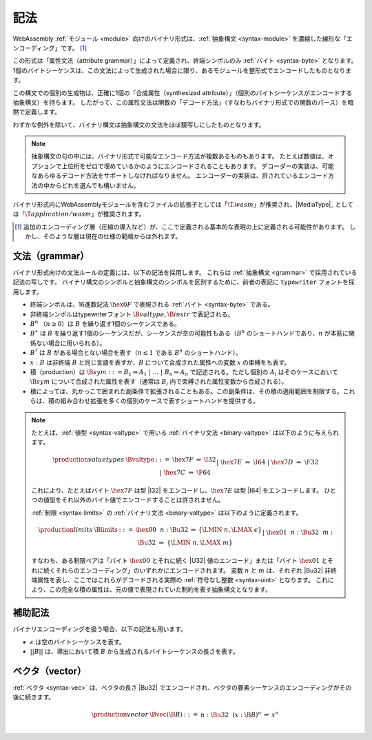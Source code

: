 .. index:: ! binary format, module, byte, file extension, abstract syntax

記法
-----------

WebAssembly :ref:`モジュール <module>` 向けのバイナリ形式は、:ref:`抽象構文 <syntax-module>` を濃縮した線形な「エンコーディング」です。
[#compression]_

この形式は「属性文法（attribute grammar）」によって定義され、終端シンボルのみ :ref:`バイト <syntax-byte>` となります。
1個のバイトシーケンスは、この文法によって生成された場合に限り、あるモジュールを整形式でエンコードしたものとなります。

この構文での個別の生成物は、正確に1個の「合成属性（synthesized attribute）」（個別のバイトシーケンスがエンコードする抽象構文）を持ちます。
したがって、この属性文法は関数の「デコード方法」（すなわちバイナリ形式での関数のパース）を暗黙で定義します。

わずかな例外を除いて、バイナリ構文は抽象構文の文法をほぼ鏡写しにしたものとなります。

.. note::
   抽象構文の句の中には、バイナリ形式で可能なエンコード方法が複数あるものもあります。
   たとえば数値は、オプションで上位桁をゼロで埋めているかのようにエンコードされることもあります。
   デコーダーの実装は、可能なあらゆるデコード方法をサポートしなければなりません。
   エンコーダーの実装は、許されているエンコード方法の中からどれを選んでも構いません。

バイナリ形式内にWebAssemblyモジュールを含むファイルの拡張子としては「:math:`\T{.wasm}`」が推奨され、|MediaType|_ としては「:math:`\T{application/wasm}`」が推奨されます。

.. [#compression]
   追加のエンコーディング層（圧縮の導入など）が、ここで定義される基本的な表現の上に定義される可能性があります。
   しかし、そのような層は現在の仕様の範疇からは外れます。

.. index:: grammar notation, notation, byte
   single: binary format; grammar
   pair: binary format; notation
.. _binary-grammar:

文法（grammar）
~~~~~~~

バイナリ形式向けの文法ルールの定義には、以下の記法を採用します。
これらは :ref:`抽象構文 <grammar>` で採用されている記法の写しです。
バイナリ構文のシンボルと抽象構文のシンボルを区別するために、前者の表記に :math:`\mathtt{typewriter}` フォントを採用します。

* 終端シンボルは、16進数記法 :math:`\hex{0F}` で表現される :ref:`バイト <syntax-byte>` である。

* 非終端シンボルはtypewriterフォント :math:`\B{valtype}, \B{instr}` で表記される。

* :math:`B^n` （:math:`n\geq 0`）は :math:`B` を繰り返す1個のシーケンスである。

* :math:`B^\ast` は :math:`B` を繰り返す1個のシーケンスだが、シーケンスが空の可能性もある（:math:`B^n` のショートハンドであり、:math:`n` が本筋に関係ない場合に用いられる）。

* :math:`B^?` は :math:`B` がある場合とない場合を表す（:math:`n \leq 1` である :math:`B^n` のショートハンド）。

* :math:`x{:}B` は非終端 :math:`B` と同じ言語を表すが、:math:`B` について合成された属性への変数 :math:`x` の束縛をも表す。

* 積（production）は :math:`\B{sym} ::= B_1 \Rightarrow A_1 ~|~ \dots ~|~ B_n \Rightarrow A_n` で記述される。ただし個別の :math:`A_i` はそのケースにおいて :math:`\B{sym}` について合成された属性を表す（通常は :math:`B_i` 内で束縛された属性変数から合成される）。

* 積によっては、丸かっこで囲まれた副条件で拡張されることもある。この副条件は、その積の適用範囲を制限する。これらは、積の組み合わせ拡張を多くの個別のケースで表すショートハンドを提供する。

.. note::
   たとえば、:ref:`値型 <syntax-valtype>` で用いる :ref:`バイナリ文法 <binary-valtype>` は以下のように与えられます。

   .. math::
     \begin{array}{llcll@{\qquad\qquad}l}
     \production{value types} & \Bvaltype &::=&
       \hex{7F} &\Rightarrow& \I32 \\ &&|&
       \hex{7E} &\Rightarrow& \I64 \\ &&|&
       \hex{7D} &\Rightarrow& \F32 \\ &&|&
       \hex{7C} &\Rightarrow& \F64 \\
     \end{array}

   これにより、たとえばバイト :math:`\hex{7F}` は型 |I32| をエンコードし、:math:`\hex{7E}` は型 |I64| をエンコードします。
   ひとつの値型をそれ以外のバイト値でエンコードすることは許されません。


   :ref:`制限 <syntax-limits>` の :ref:`バイナリ文法 <binary-valtype>` は以下のように定義されます。

   .. math::
      \begin{array}{llclll}
      \production{limits} & \Blimits &::=&
        \hex{00}~~n{:}\Bu32 &\Rightarrow& \{ \LMIN~n, \LMAX~\epsilon \} \\ &&|&
        \hex{01}~~n{:}\Bu32~~m{:}\Bu32 &\Rightarrow& \{ \LMIN~n, \LMAX~m \} \\
      \end{array}

   すなわち、ある制限ペアは「バイト :math:`\hex{00}` とそれに続く |U32| 値のエンコード」または「バイト :math:`\hex{01}` とそれに続くそれらのエンコーディング」のいずれかにエンコードされます。
   変数 :math:`n` と :math:`m` は、それぞれ |Bu32| 非終端属性を表し、ここではこれらがデコードされる実際の :ref:`符号なし整数 <syntax-uint>` となります。
   これにより、この完全な積の属性は、元の値で表現されていた制約を表す抽象構文となります。


.. _binary-notation:

補助記法
~~~~~~~~~~~~~~~~~~

バイナリエンコーディングを扱う場合、以下の記法も用います。

* :math:`\epsilon` は空のバイトシーケンスを表す。

* :math:`||B||` は、導出において積 :math:`B` から生成されるバイトシーケンスの長さを表す。


.. index:: vector
   pair: binary format; vector
.. _binary-vec:

ベクタ（vector）
~~~~~~~

:ref:`ベクタ <syntax-vec>` は、ベクタの長さ |Bu32| でエンコードされ、ベクタの要素シーケンスのエンコーディングがその後に続きます。

.. math::
   \begin{array}{llclll@{\qquad\qquad}l}
   \production{vector} & \Bvec(\B{B}) &::=&
     n{:}\Bu32~~(x{:}\B{B})^n &\Rightarrow& x^n \\
   \end{array}
